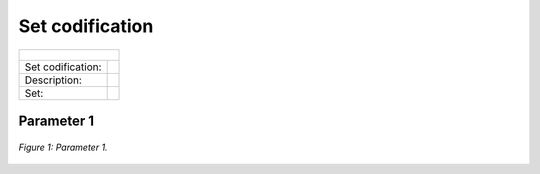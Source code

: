 Set codification 
=====================================

+-----------------------------------------------------------------------------------------------+
| .. figure:: img/CF.png                                                                        |
+-------------------+---------------------------------------------------------------------------+
| Set codification: |                                                                           |
+-------------------+---------------------------------------------------------------------------+
| Description:      |                                                                           |
+-------------------+---------------------------------------------------------------------------+
| Set:              |                                                                           |
+-------------------+---------------------------------------------------------------------------+

Parameter 1
+++++++++

.. figure:: img/CF.png
   :align:   center
   :width:   700 px
   
   *Figure 1: Parameter 1.*
   
.. Fuente::
   Esta es la fuente. 


